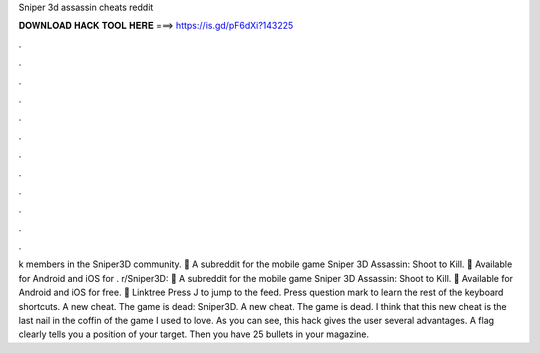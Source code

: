 Sniper 3d assassin cheats reddit

𝐃𝐎𝐖𝐍𝐋𝐎𝐀𝐃 𝐇𝐀𝐂𝐊 𝐓𝐎𝐎𝐋 𝐇𝐄𝐑𝐄 ===> https://is.gd/pF6dXi?143225

.

.

.

.

.

.

.

.

.

.

.

.

k members in the Sniper3D community. 🔫 A subreddit for the mobile game Sniper 3D Assassin: Shoot to Kill. 🔫 Available for Android and iOS for . r/Sniper3D: 🔫 A subreddit for the mobile game Sniper 3D Assassin: Shoot to Kill. 🔫 Available for Android and iOS for free. 🔫 Linktree Press J to jump to the feed. Press question mark to learn the rest of the keyboard shortcuts. A new cheat. The game is dead: Sniper3D. A new cheat. The game is dead. I think that this new cheat is the last nail in the coffin of the game I used to love. As you can see, this hack gives the user several advantages. A flag clearly tells you a position of your target. Then you have 25 bullets in your magazine.